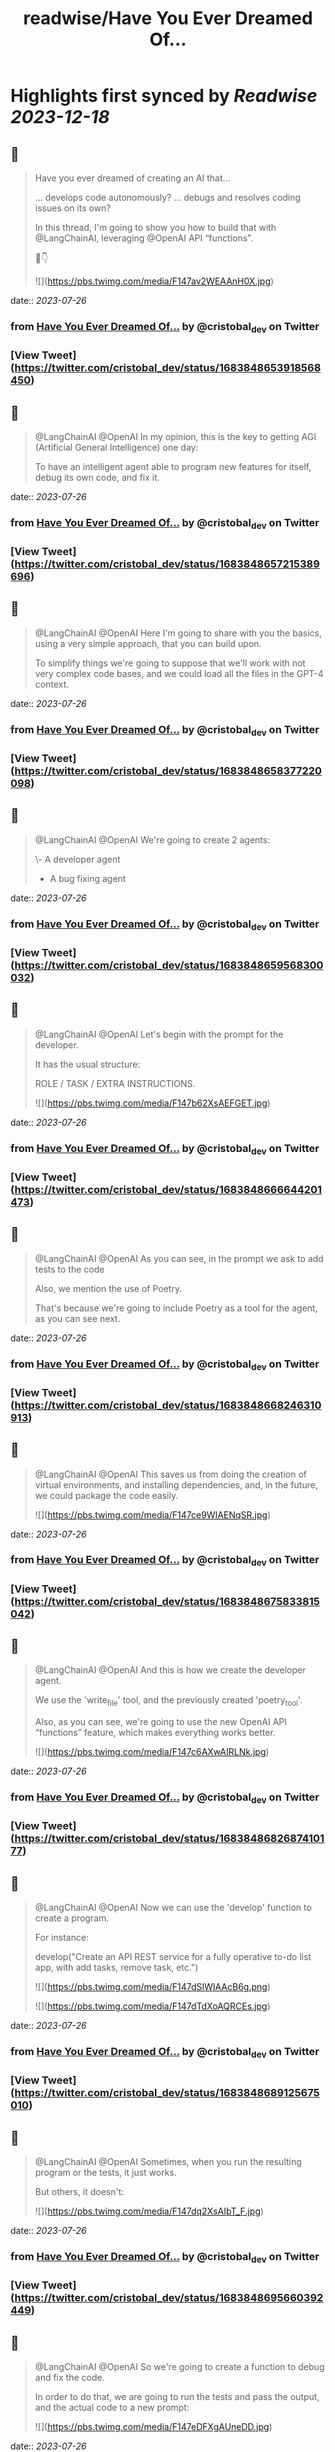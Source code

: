:PROPERTIES:
:title: readwise/Have You Ever Dreamed Of...
:END:

:PROPERTIES:
:author: [[cristobal_dev on Twitter]]
:full-title: "Have You Ever Dreamed Of..."
:category: [[tweets]]
:url: https://twitter.com/cristobal_dev/status/1683848653918568450
:image-url: https://pbs.twimg.com/profile_images/1549680704753123328/K3wz8ioq.jpg
:END:

* Highlights first synced by [[Readwise]] [[2023-12-18]]
** 📌
#+BEGIN_QUOTE
Have you ever dreamed of creating an AI that...

... develops code autonomously?
... debugs and resolves coding issues on its own?

In this thread, I'm going to show you how to build that with @LangChainAI, leveraging @OpenAI API “functions”.

🧵👇 

![](https://pbs.twimg.com/media/F147av2WEAAnH0X.jpg) 
#+END_QUOTE
    date:: [[2023-07-26]]
*** from _Have You Ever Dreamed Of..._ by @cristobal_dev on Twitter
*** [View Tweet](https://twitter.com/cristobal_dev/status/1683848653918568450)
** 📌
#+BEGIN_QUOTE
@LangChainAI @OpenAI In my opinion, this is the key to getting AGI (Artificial General Intelligence) one day:

To have an intelligent agent able to program new features for itself, debug its own code, and fix it. 
#+END_QUOTE
    date:: [[2023-07-26]]
*** from _Have You Ever Dreamed Of..._ by @cristobal_dev on Twitter
*** [View Tweet](https://twitter.com/cristobal_dev/status/1683848657215389696)
** 📌
#+BEGIN_QUOTE
@LangChainAI @OpenAI Here I'm going to share with you the basics, using a very simple approach, that you can build upon.

To simplify things we're going to suppose that we'll work with not very complex code bases, and we could load all the files in the GPT-4 context. 
#+END_QUOTE
    date:: [[2023-07-26]]
*** from _Have You Ever Dreamed Of..._ by @cristobal_dev on Twitter
*** [View Tweet](https://twitter.com/cristobal_dev/status/1683848658377220098)
** 📌
#+BEGIN_QUOTE
@LangChainAI @OpenAI We're going to create 2 agents:

\- A developer agent
- A bug fixing agent 
#+END_QUOTE
    date:: [[2023-07-26]]
*** from _Have You Ever Dreamed Of..._ by @cristobal_dev on Twitter
*** [View Tweet](https://twitter.com/cristobal_dev/status/1683848659568300032)
** 📌
#+BEGIN_QUOTE
@LangChainAI @OpenAI Let's begin with the prompt for the developer.

It has the usual structure:

ROLE / TASK / EXTRA INSTRUCTIONS. 

![](https://pbs.twimg.com/media/F147b62XsAEFGET.jpg) 
#+END_QUOTE
    date:: [[2023-07-26]]
*** from _Have You Ever Dreamed Of..._ by @cristobal_dev on Twitter
*** [View Tweet](https://twitter.com/cristobal_dev/status/1683848666644201473)
** 📌
#+BEGIN_QUOTE
@LangChainAI @OpenAI As you can see, in the prompt we ask to add tests to the code

Also, we mention the use of Poetry.

That's because we're going to include Poetry as a tool for the agent, as you can see next. 
#+END_QUOTE
    date:: [[2023-07-26]]
*** from _Have You Ever Dreamed Of..._ by @cristobal_dev on Twitter
*** [View Tweet](https://twitter.com/cristobal_dev/status/1683848668246310913)
** 📌
#+BEGIN_QUOTE
@LangChainAI @OpenAI This saves us from doing the creation of virtual environments, and installing dependencies, and, in the future, we could package the code easily. 

![](https://pbs.twimg.com/media/F147ce9WIAENqSR.jpg) 
#+END_QUOTE
    date:: [[2023-07-26]]
*** from _Have You Ever Dreamed Of..._ by @cristobal_dev on Twitter
*** [View Tweet](https://twitter.com/cristobal_dev/status/1683848675833815042)
** 📌
#+BEGIN_QUOTE
@LangChainAI @OpenAI And this is how we create the developer agent.

We use the 'write_file' tool, and the previously created 'poetry_tool'.

Also, as you can see, we're going to use the new OpenAI API “functions” feature, which makes everything works better. 

![](https://pbs.twimg.com/media/F147c6AXwAIRLNk.jpg) 
#+END_QUOTE
    date:: [[2023-07-26]]
*** from _Have You Ever Dreamed Of..._ by @cristobal_dev on Twitter
*** [View Tweet](https://twitter.com/cristobal_dev/status/1683848682687410177)
** 📌
#+BEGIN_QUOTE
@LangChainAI @OpenAI Now we can use the 'develop' function to create a program.

For instance:

develop("Create an API REST service for a fully operative to-do list app, with add tasks, remove task, etc.") 

![](https://pbs.twimg.com/media/F147dSlWIAAcB6g.png) 

![](https://pbs.twimg.com/media/F147dTdXoAQRCEs.jpg) 
#+END_QUOTE
    date:: [[2023-07-26]]
*** from _Have You Ever Dreamed Of..._ by @cristobal_dev on Twitter
*** [View Tweet](https://twitter.com/cristobal_dev/status/1683848689125675010)
** 📌
#+BEGIN_QUOTE
@LangChainAI @OpenAI Sometimes, when you run the resulting program or the tests, it just works.

But others, it doesn't: 

![](https://pbs.twimg.com/media/F147dq2XsAIbT_F.jpg) 
#+END_QUOTE
    date:: [[2023-07-26]]
*** from _Have You Ever Dreamed Of..._ by @cristobal_dev on Twitter
*** [View Tweet](https://twitter.com/cristobal_dev/status/1683848695660392449)
** 📌
#+BEGIN_QUOTE
@LangChainAI @OpenAI So we're going to create a function to debug and fix the code.

In order to do that, we are going to run the tests and pass the output, and the actual code to a new prompt: 

![](https://pbs.twimg.com/media/F147eDFXgAUneDD.jpg) 
#+END_QUOTE
    date:: [[2023-07-26]]
*** from _Have You Ever Dreamed Of..._ by @cristobal_dev on Twitter
*** [View Tweet](https://twitter.com/cristobal_dev/status/1683848702237061122)
** 📌
#+BEGIN_QUOTE
@LangChainAI @OpenAI This prompt is very similar to the developer prompt, but this one has two parameters:

\- The content of the files.
- The output of the tests.

To get the latter, we'll use a function similar to the 'run_poetry' one: 

![](https://pbs.twimg.com/media/F147efVWEAMEPHP.jpg) 
#+END_QUOTE
    date:: [[2023-07-26]]
*** from _Have You Ever Dreamed Of..._ by @cristobal_dev on Twitter
*** [View Tweet](https://twitter.com/cristobal_dev/status/1683848709707034625)
** 📌
#+BEGIN_QUOTE
@LangChainAI @OpenAI The next function creates the text with all the files of the code base.

In a more advanced version, the agent could retrieve only the pieces of code related to the task at hand. 

![](https://pbs.twimg.com/media/F147e7PXgAIhdAK.jpg) 
#+END_QUOTE
    date:: [[2023-07-26]]
*** from _Have You Ever Dreamed Of..._ by @cristobal_dev on Twitter
*** [View Tweet](https://twitter.com/cristobal_dev/status/1683848722982096897)
** 📌
#+BEGIN_QUOTE
@LangChainAI @OpenAI Finally, we can create the new agent and the 'debug' function.

Here, we add a couple of more file tools, just in case. 

![](https://pbs.twimg.com/media/F147fvCXwAAUJ33.jpg) 
#+END_QUOTE
    date:: [[2023-07-26]]
*** from _Have You Ever Dreamed Of..._ by @cristobal_dev on Twitter
*** [View Tweet](https://twitter.com/cristobal_dev/status/1683848730787692545)
** 📌
#+BEGIN_QUOTE
@LangChainAI @OpenAI And that's it.

You can simply execute 'debug()' and it will run the tests, and fix some errors in the code.

In the prompt, I specified that in case of too many errors, it must try to fix only one. 
#+END_QUOTE
    date:: [[2023-07-26]]
*** from _Have You Ever Dreamed Of..._ by @cristobal_dev on Twitter
*** [View Tweet](https://twitter.com/cristobal_dev/status/1683848732268277766)
** 📌
#+BEGIN_QUOTE
@LangChainAI @OpenAI This is because if there are too many errors, the execution is going to be too long and we could get context overflow errors.

So, maybe you'll need to run 'debug()' more than once to fix all issues. 

![](https://pbs.twimg.com/media/F147gKbWcAEzYYW.jpg) 

![](https://pbs.twimg.com/media/F147gLtXgAAf89p.jpg) 
#+END_QUOTE
    date:: [[2023-07-26]]
*** from _Have You Ever Dreamed Of..._ by @cristobal_dev on Twitter
*** [View Tweet](https://twitter.com/cristobal_dev/status/1683848738744180736)
** 📌
#+BEGIN_QUOTE
@LangChainAI @OpenAI So, as you can see the agent finally fixed the code!

This procedure is not bulletproof.

There are many edge cases that need to be taken into account. 
#+END_QUOTE
    date:: [[2023-07-26]]
*** from _Have You Ever Dreamed Of..._ by @cristobal_dev on Twitter
*** [View Tweet](https://twitter.com/cristobal_dev/status/1683848740321329155)
** 📌
#+BEGIN_QUOTE
@LangChainAI @OpenAI First of all, that the tests pass doesn't guarantee that the code is correct, or that the app is going to run.

So we should add further checks like trying to run the software, or to interact with it and catch the errors if any, in order to pass it to the debug agent. 
#+END_QUOTE
    date:: [[2023-07-26]]
*** from _Have You Ever Dreamed Of..._ by @cristobal_dev on Twitter
*** [View Tweet](https://twitter.com/cristobal_dev/status/1683848741491466240)
** 📌
#+BEGIN_QUOTE
@LangChainAI @OpenAI And that's it.

I think this is a great start for an autonomous AI developer agent.

With a bit of work, this code could do wonders.

Maybe I'll move it to its own repo, in a proper command line tool. Would you be interested? 
#+END_QUOTE
    date:: [[2023-07-26]]
*** from _Have You Ever Dreamed Of..._ by @cristobal_dev on Twitter
*** [View Tweet](https://twitter.com/cristobal_dev/status/1683848742720483330)
** 📌
#+BEGIN_QUOTE
@LangChainAI @OpenAI For now, you have the full code of this thread in this notebook:
https://t.co/A5d6nxgHj2 
#+END_QUOTE
    date:: [[2023-07-26]]
*** from _Have You Ever Dreamed Of..._ by @cristobal_dev on Twitter
*** [View Tweet](https://twitter.com/cristobal_dev/status/1683848743752286208)
** 📌
#+BEGIN_QUOTE
@LangChainAI @OpenAI Don't forget to share and bookmark this thread if you like it:
https://t.co/SEWnDI6Lm8 https://t.co/s5ecGlLYBP 
#+END_QUOTE
    date:: [[2023-07-26]]
*** from _Have You Ever Dreamed Of..._ by @cristobal_dev on Twitter
*** [View Tweet](https://twitter.com/cristobal_dev/status/1683849109340299265)